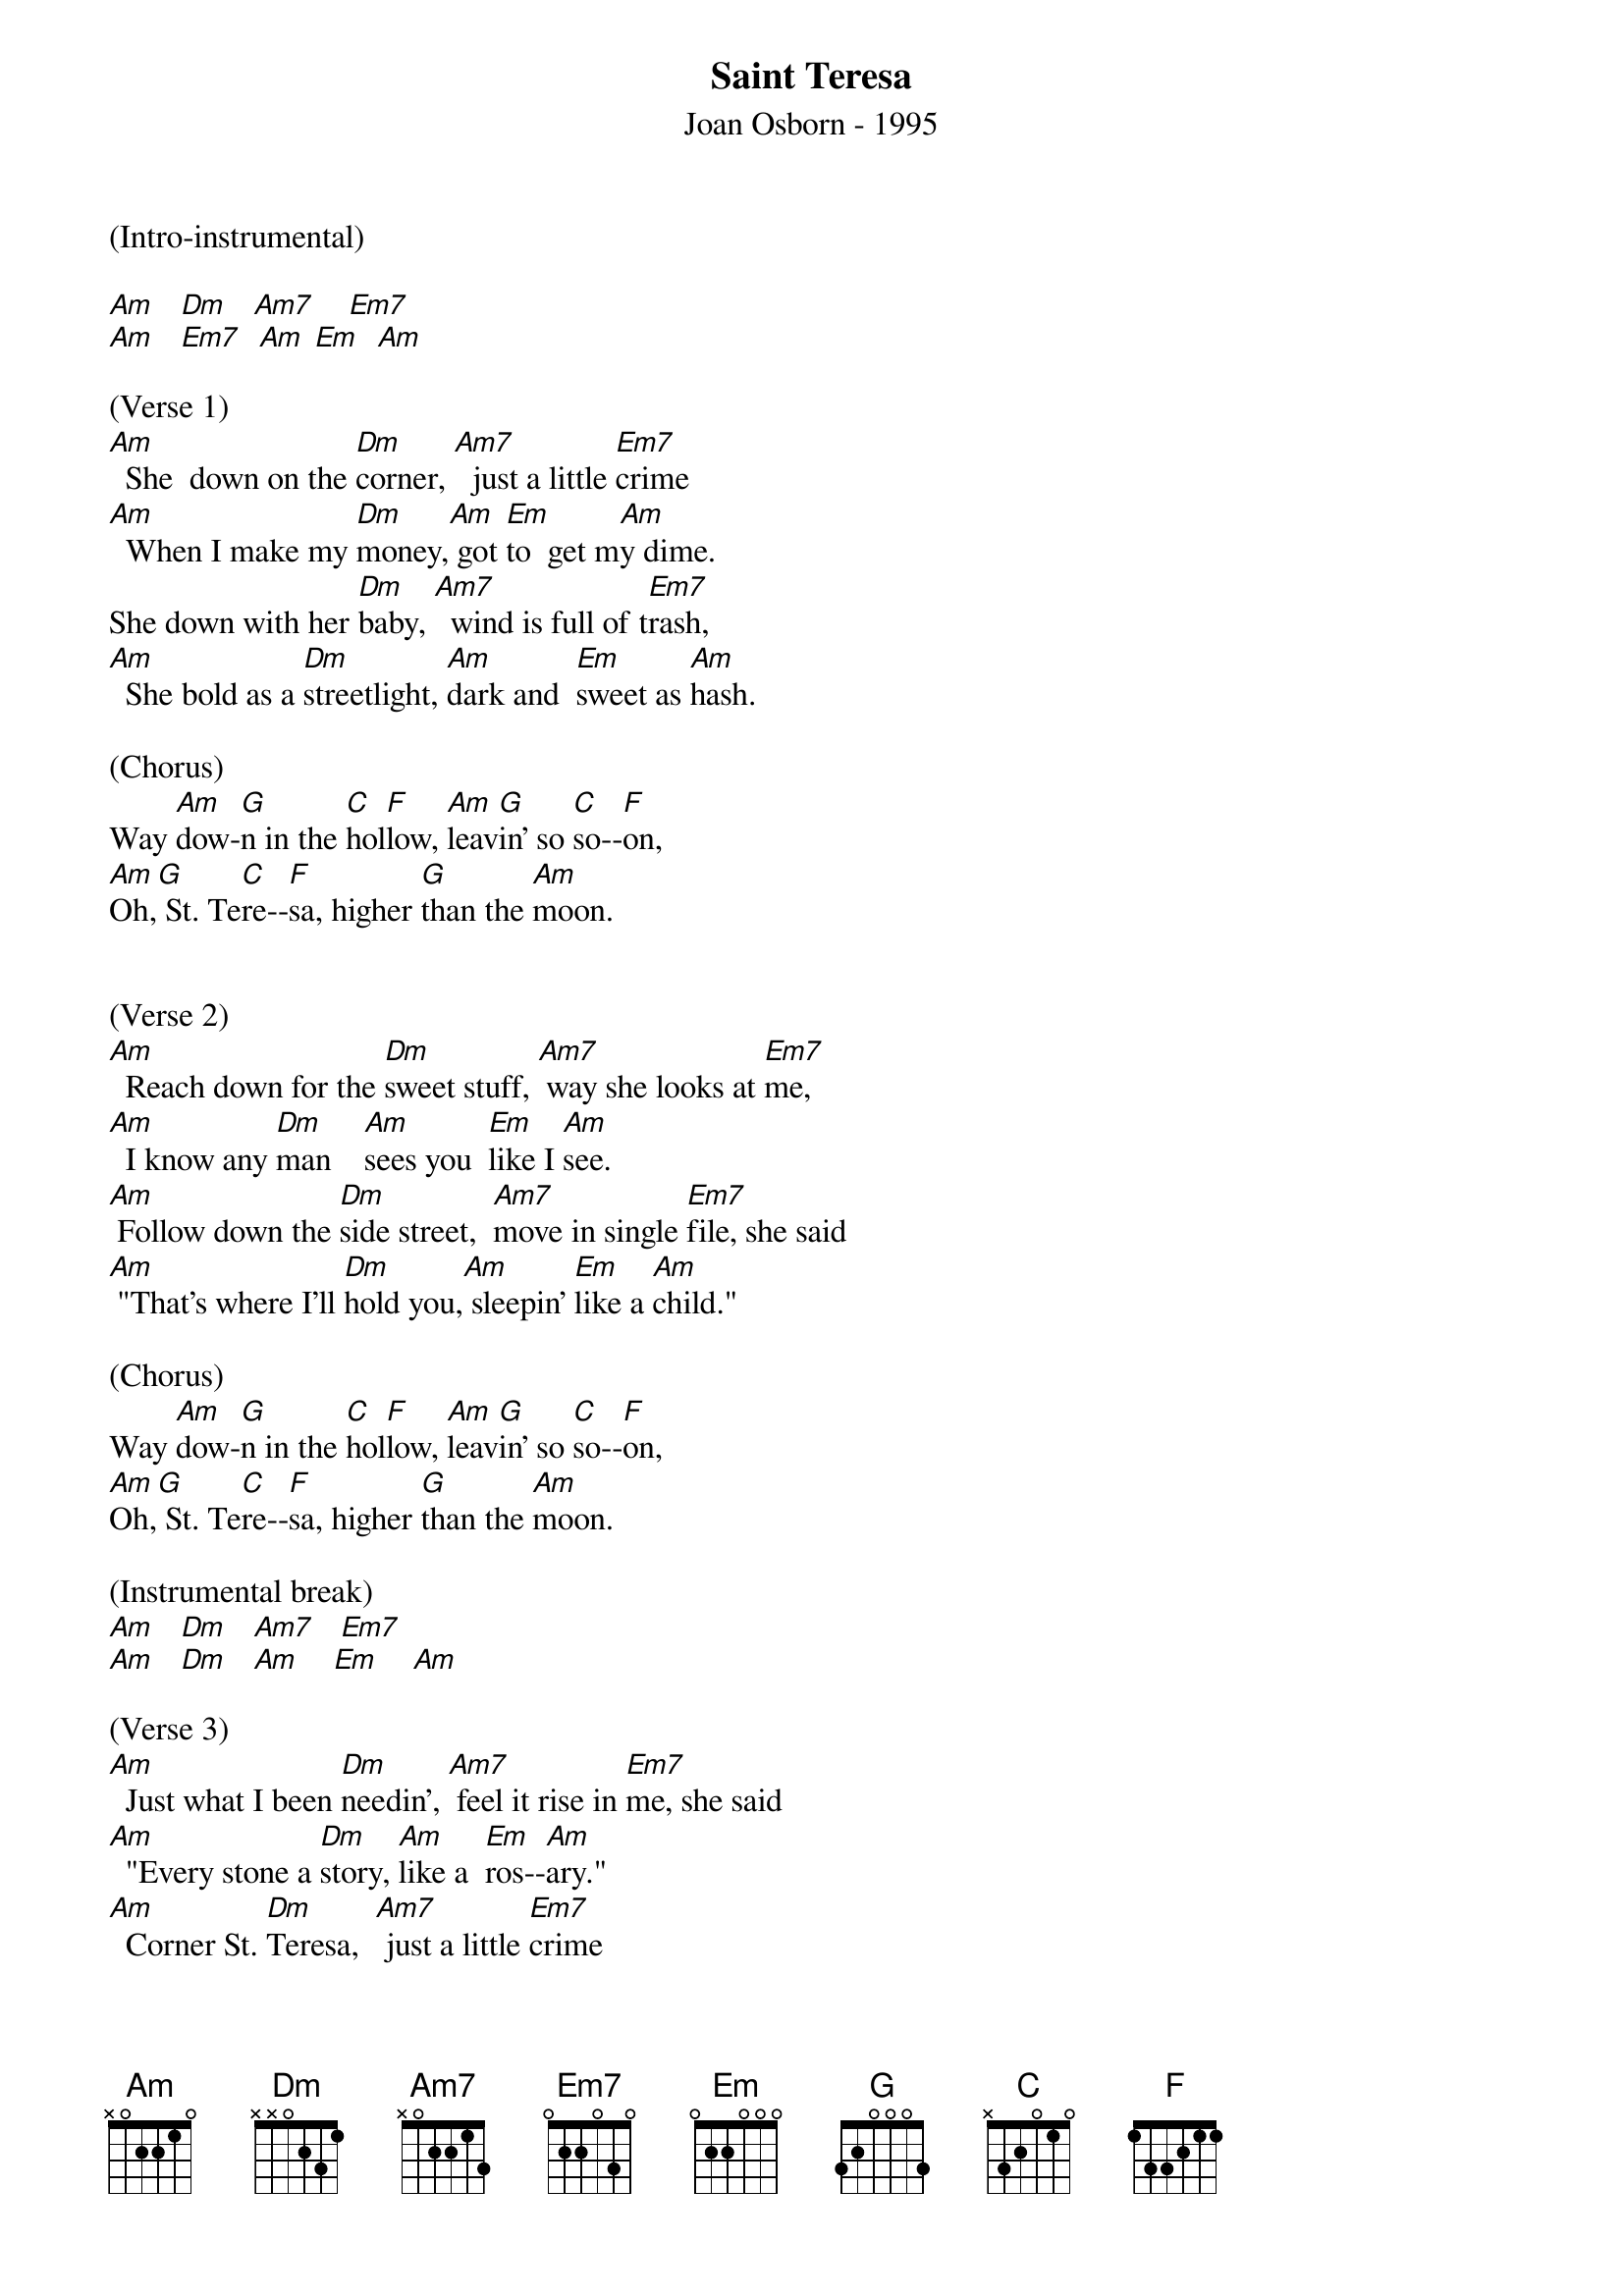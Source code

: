 {title:Saint Teresa}
{subtitle:Joan Osborn - 1995}
{key:Am}


(Intro-instrumental)

[Am]   [Dm]   [Am7]    [Em7]
[Am]   [Em7]  [Am] [Em]  [Am]

(Verse 1)
[Am]  She  down on the [Dm]corner, [Am7]  just a little [Em7]crime
[Am]  When I make my [Dm]money,[Am] got [Em]to  get m[Am]y dime.
She down with her [Dm]baby, [Am7]  wind is full of t[Em7]rash,
[Am]  She bold as a [Dm]streetlight, [Am]dark and  [Em]sweet as [Am]hash.

(Chorus)
Way [Am]dow-[G]n in the [C]hol[F]low, [Am]leav[G]in' so [C]so--[F]on,
[Am]Oh,[G] St. Te[C]re--[F]sa, higher [G]than the [Am]moon.


(Verse 2)
[Am]  Reach down for the [Dm]sweet stuff, [Am7] way she looks at [Em7]me,
[Am]  I know any [Dm]man    [Am]sees you  [Em]like I [Am]see.
[Am] Follow down the [Dm]side street,  [Am7]move in single [Em7]file, she said
[Am] "That's where I'll [Dm]hold you,[Am] sleepin' [Em]like a [Am]child."

(Chorus)
Way [Am]dow-[G]n in the [C]hol[F]low, [Am]leav[G]in' so [C]so--[F]on,
[Am]Oh,[G] St. Te[C]re--[F]sa, higher [G]than the [Am]moon.

(Instrumental break)
[Am]   [Dm]   [Am7]   [Em7]
[Am]   [Dm]   [Am]    [Em]    [Am]

(Verse 3)
[Am]  Just what I been [Dm]needin', [Am7] feel it rise in [Em7]me, she said
[Am]  "Every stone a [Dm]story, [Am]like a  [Em]ros--[Am]ary."
[Am]  Corner St. [Dm]Teresa,  [Am7] just a little [Em7]crime
[Am]  When I make my [Dm]money,[Am] got to  [Em]get my [Am]dime.

(Chorus)
Way [Am]dow-[G]n in the [C]hol[F]low, [Am]leav[G]in' so [C]so--[F]on,
[Am]Oh,[G] St. Te[C]re--[F]sa, higher [G]than the [Am]moon.


(Instrumental ?)

[Am]   [G]    [C]    [F]
[Am]   [G]    [C]    [F]
[Am]   [G]    [C]    [F]
[F]    [G]    [Am]   [G]

(Bridge)
[F]  You [G]crawled up [Am]in the [G]sky,[F] you [G]crawled up [Am]in the [G]clouds
[F]  Is there [G]something [Am]you for[G]got to [F]tell me?[G]
[Am]      [G]     [F]Tell me,  [G]     [Am]      [G]
[F]Tell me,[G]    [F]tell me,[G]    [F]tell me,[G]    [Am]tell me[Am]...   [Am]      [Am]

(Instrumental-break)
[Am]   [Dm]   [Am7]   [Em7]
[Am]   [Em7]  [Am]    [Em]    [Am]


(Outro)
[Am]  Show me my [Dm]Teresa,  [Am7]feel it rise in [Em7]me,
(Slow down)
[Am]  Every [G]stone a [C]sto[F]ry,   [F]like a [G]rosar[Am]y.
